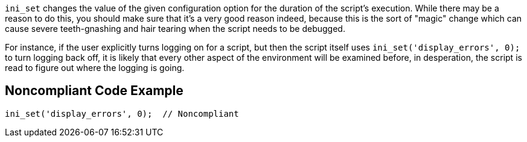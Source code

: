 ``++ini_set++`` changes the value of the given configuration option for the duration of the script's execution. While there may be a reason to do this, you should make sure that it's a very good reason indeed, because this is the sort of "magic" change which can cause severe teeth-gnashing and hair tearing when the script needs to be debugged. 


For instance, if the user explicitly turns logging on for a script, but then the script itself uses ``++ini_set('display_errors', 0);++`` to turn logging back off, it is likely that every other aspect of the environment will be examined before, in desperation, the script is read to figure out where the logging is going.


== Noncompliant Code Example

----
ini_set('display_errors', 0);  // Noncompliant
----

